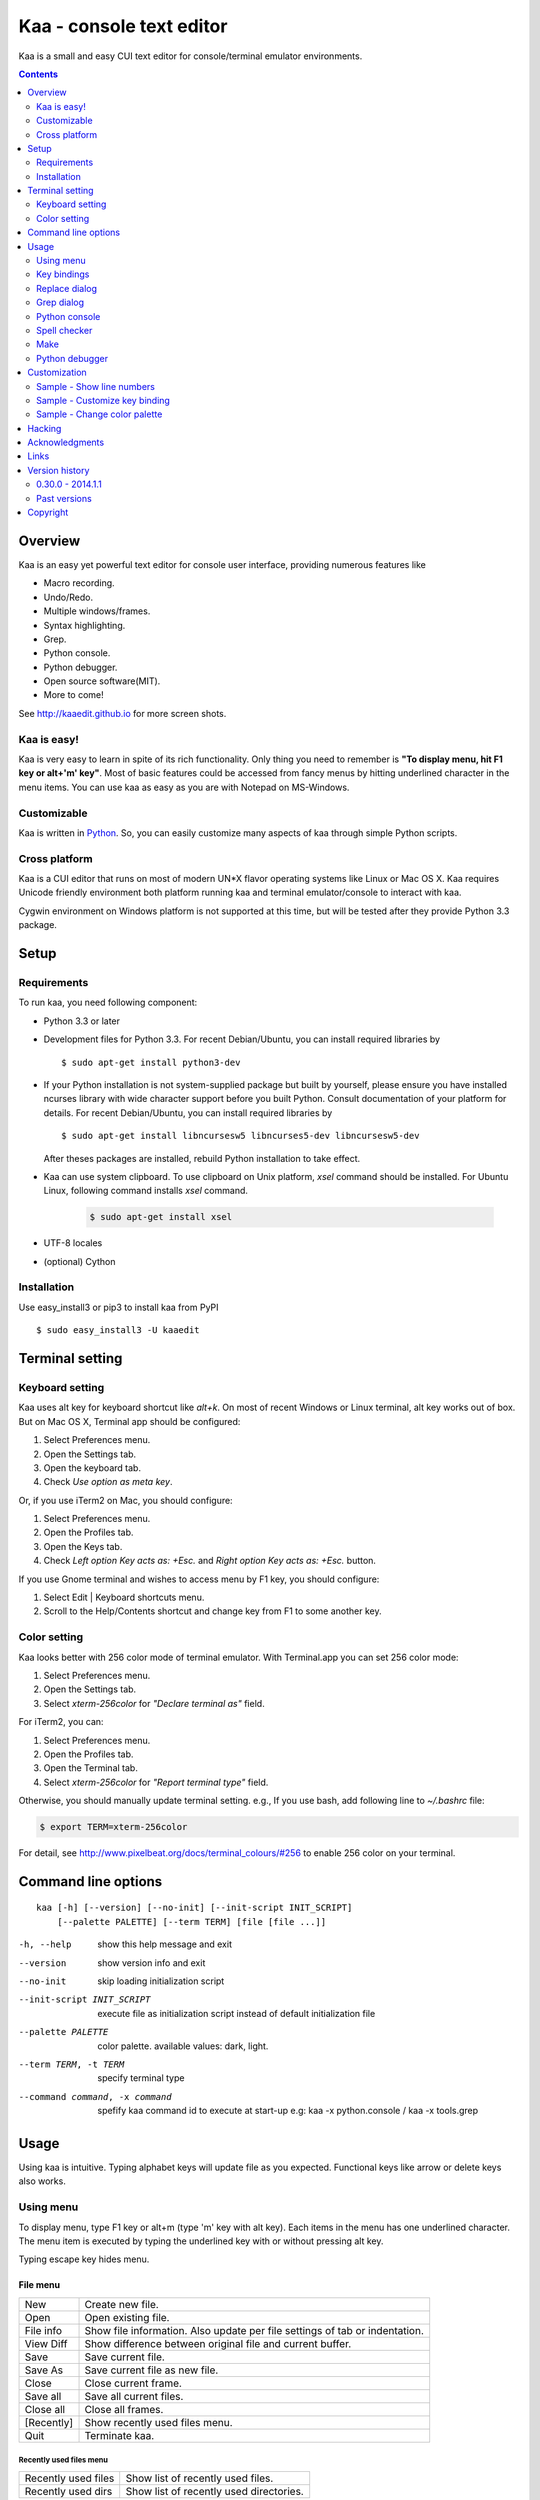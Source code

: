 ============================
Kaa - console text editor
============================

Kaa is a small and easy CUI text editor for console/terminal emulator environments.

.. contents::
    :depth: 2


Overview
============

Kaa is an easy yet powerful text editor for console user interface, providing numerous features like 

- Macro recording.

- Undo/Redo.

- Multiple windows/frames.

- Syntax highlighting.

- Grep.

- Python console.

- Python debugger.

- Open source software(MIT).

- More to come!

.. image:: http://www.gembook.org/static/images/kaa_multiwindow.png

See http://kaaedit.github.io for more screen shots.


Kaa is easy!
------------

Kaa is very easy to learn in spite of its rich functionality. Only thing you need to remember is **"To display menu, hit F1 key or alt+'m' key"**. Most of basic features could be accessed from fancy menus by hitting underlined character in the menu items. You can use kaa as easy as you are with Notepad on MS-Windows.


Customizable
------------

Kaa is written in `Python <http://www.python.org/>`_. So, you can easily customize many aspects of kaa through simple Python scripts.


Cross platform
---------------------

Kaa is a CUI editor that runs on most of modern UN*X flavor operating systems like Linux or Mac OS X. Kaa requires Unicode friendly environment both platform running kaa and terminal emulator/console to interact with kaa.

Cygwin environment on Windows platform is not supported at this time, but will be tested after they provide Python 3.3 package.


Setup 
============


Requirements
------------

To run kaa, you need following component:

* Python 3.3 or later

* Development files for Python 3.3. For recent Debian/Ubuntu, you can install required libraries by ::

    $ sudo apt-get install python3-dev

* If your Python installation is not system-supplied package but built by yourself, please ensure you have installed ncurses library with wide character support before you built Python. Consult documentation of your platform for details. For recent Debian/Ubuntu, you can install required libraries by ::

    $ sudo apt-get install libncursesw5 libncurses5-dev libncursesw5-dev 
 
  After theses packages are installed, rebuild Python installation to take effect.

* Kaa can use system clipboard. To use clipboard on Unix platform, `xsel` command should be installed. For Ubuntu Linux, following command installs `xsel` command.

    .. code:: sh

       $ sudo apt-get install xsel

* UTF-8 locales

* (optional) Cython


Installation
-------------

Use easy_install3 or pip3 to install kaa from PyPI ::

   $ sudo easy_install3 -U kaaedit


Terminal setting
================

Keyboard setting
----------------

Kaa uses alt key for keyboard shortcut like `alt+k`. On most of recent Windows or Linux terminal, alt key works out of box. But on Mac OS X, Terminal app should be configured:

1. Select Preferences menu.
2. Open the Settings tab.
3. Open the keyboard tab.
4. Check `Use option as meta key`.

Or, if you use iTerm2 on Mac, you should configure:

1. Select Preferences menu.
2. Open the Profiles tab.
3. Open the Keys tab.
4. Check `Left option Key acts as: +Esc.` and `Right option Key acts as: +Esc.` button.

If you use Gnome terminal and wishes to access menu by F1 key, you should configure:

1. Select Edit | Keyboard shortcuts menu.
2. Scroll to the Help/Contents shortcut and change key from F1 to some another key.

Color setting
-------------

Kaa looks better with 256 color mode of terminal emulator. With Terminal.app you can set 256 color mode:

1. Select Preferences menu.
2. Open the Settings tab.
3. Select `xterm-256color` for `"Declare terminal as"` field.

For iTerm2, you can:

1. Select Preferences menu.
2. Open the Profiles tab.
3. Open the Terminal tab.
4. Select `xterm-256color` for `"Report terminal type"` field.

Otherwise, you should manually update terminal setting. e.g., If you use bash, add following line to `~/.bashrc` file:

.. code:: sh

   $ export TERM=xterm-256color

For detail, see http://www.pixelbeat.org/docs/terminal_colours/#256 to enable 256 color on your terminal.


Command line options
====================

::

   kaa [-h] [--version] [--no-init] [--init-script INIT_SCRIPT] 
       [--palette PALETTE] [--term TERM] [file [file ...]]

-h, --help            show this help message and exit
--version             show version info and exit
--no-init             skip loading initialization script
--init-script INIT_SCRIPT  execute file as initialization script instead of default initialization file
--palette PALETTE     color palette. available values: dark, light.
--term TERM, -t TERM  specify terminal type
--command command, -x command   spefify kaa command id to execute at start-up e.g: kaa -x python.console / kaa -x tools.grep

Usage
=====

Using kaa is intuitive. Typing alphabet keys will update file as you expected. Functional keys like arrow or delete keys also works.


Using menu
-----------

To display menu, type F1 key or alt+m (type 'm' key with alt key). Each items in the menu has one underlined character. The menu item is executed by typing the underlined key with or without pressing alt key.

Typing escape key hides menu.


File menu
++++++++++

+------------+----------------------------------------------------+
| New        | Create new file.                                   |
+------------+----------------------------------------------------+
| Open       | Open existing file.                                |
+------------+----------------------------------------------------+
| File info  | Show file information. Also update per file        |
|            | settings of tab or indentation.                    |
+------------+----------------------------------------------------+
| View Diff  | Show difference between original file and current  |
|            | buffer.                                            |
+------------+----------------------------------------------------+
| Save       | Save current file.                                 |
+------------+----------------------------------------------------+
| Save As    | Save current file as new file.                     |
+------------+----------------------------------------------------+
| Close      | Close current frame.                               |
+------------+----------------------------------------------------+
| Save all   | Save all current files.                            |
+------------+----------------------------------------------------+
| Close all  | Close all frames.                                  |
+------------+----------------------------------------------------+
| [Recently] | Show recently used files menu.                     |
+------------+----------------------------------------------------+
| Quit       | Terminate kaa.                                     |
+------------+----------------------------------------------------+


Recently used files menu
~~~~~~~~~~~~~~~~~~~~~~~~

+---------------------+-----------------------------------------+
| Recently used files | Show list of recently used files.       |
+---------------------+-----------------------------------------+
| Recently used dirs  | Show list of recently used directories. |
+---------------------+-----------------------------------------+


Edit menu
+++++++++

+---------------------+-----------------------------------------+
| Cut                 | Cut selected text.                      |
+---------------------+-----------------------------------------+
| Copy                | Copy selected text.                     |
+---------------------+-----------------------------------------+
| Paste               | Paste from clipboard.                   |
+---------------------+-----------------------------------------+
| Paste History       | Paste from clipboard history.           |
+---------------------+-----------------------------------------+
| Undo                | Undo last modification.                 |
+---------------------+-----------------------------------------+
| Redo                | Redo last undo.                         |
+---------------------+-----------------------------------------+
| Search              | Search text.                            |
+---------------------+-----------------------------------------+
| Replace             | Replace text.                           |
+---------------------+-----------------------------------------+
| Complete            | Word completion.                        |
+---------------------+-----------------------------------------+
| [Convert]           | Show text convert menu.                 |
+---------------------+-----------------------------------------+


Text convert menu
~~~~~~~~~~~~~~~~~~~~

+---------------+----------------------------------------------------+
| Upper         | Convert selected text to upper case.               |
+---------------+----------------------------------------------------+
| Lower         | Convert selected text to lower case.               |
+---------------+----------------------------------------------------+
| Normalization | Convert selected text to Unicode Normalization     |
|               | Forms(NFKC).                                       |
+---------------+----------------------------------------------------+
| Full-width    | Convert alphabet and numbers in the selected text  |
|               | to full-width character.                           |
+---------------+----------------------------------------------------+


Code menu
+++++++++

Code menu differs among file types. Following items are typical in programming languages.

+---------------+----------------------------------------------------+
| Comment       | Insert line comment character at top of lines in   |
|               | selected region.                                   |
+---------------+----------------------------------------------------+
| Uncomment     | Delete line comment character at top of lines in   |
|               | selected region.                                   |
+---------------+----------------------------------------------------+
| Table of      | Show table of contents to move cursor.             |
| contents      |                                                    |
+---------------+----------------------------------------------------+


Macro menu
++++++++++

+---------------+----------------------------------------------------+
| Start record  | Start macro recording.                             |
+---------------+----------------------------------------------------+
| End record    | End macro recording.                               |
+---------------+----------------------------------------------------+
| Run macro     | Run last macro.                                    |
+---------------+----------------------------------------------------+


Tools menu
++++++++++

+-----------------+----------------------------------------------------+
| Grep            | Search text from disk.                             |
+-----------------+----------------------------------------------------+
| Paste lines     | Insert lines of text without auto indentation.     |
+-----------------+----------------------------------------------------+
| Shell command   | Execute external shell command and insert the      |
|                 | output.                                            |
+-----------------+----------------------------------------------------+
| Make            | Run ``make`` to compile source files and capture   |
|                 | error  messages. Use f9/10 key to traverse errors. |
+-----------------+----------------------------------------------------+
| Spell checker   | Run English spell checker.                         |
+-----------------+----------------------------------------------------+
| Python console  | Start python console.                              |
+-----------------+----------------------------------------------------+
| Python debugger | Start Python debugger.                             |
+-----------------+----------------------------------------------------+
| Python debugger | Wait for external debugger connection.             |
| server          |                                                    |
+-----------------+----------------------------------------------------+


Window menu
+++++++++++

+----------------+-------------------------------------------------+
| Frame list     | Show list of frame windows. Use left/right      |
|                | arrow key to change active frame.               |
+----------------+-------------------------------------------------+
| Split vert     | Split current window vertically.                |
+----------------+-------------------------------------------------+
| Split horz     | Split current window horizontally.              |
+----------------+-------------------------------------------------+
| Move separator | Move window separator. Use left/right arrow key | 
|                | to move separator.                              |
+----------------+-------------------------------------------------+
| Next window    | Activate next window.                           |
+----------------+-------------------------------------------------+
| Prev window    | Activate previous window.                       |
+----------------+-------------------------------------------------+
| Join window    | Join split window.                              |
+----------------+-------------------------------------------------+
| [Switch file]  | Show switch window menu.                        |
+----------------+-------------------------------------------------+


Switch file menu
+++++++++++++++++

+---------------------+-------------------------------------------------+
| Switch file         | Switch content of active window.                |
+---------------------+-------------------------------------------------+
| New file here       | Create new file to active window.               |
+---------------------+-------------------------------------------------+
| open file here      | Open existing file to active window.            |
+---------------------+-------------------------------------------------+
| Recently used files | Show list of recently used files.               |
+---------------------+-------------------------------------------------+
| Recently used dirs  | Show list of recently used directories.         |
+---------------------+-------------------------------------------------+


Key bindings
------------

Menu keys
+++++++++++++++++++

+---------------+----------------------------------------------------+
| F1, alt+m     | Show menu.                                         |
+---------------+----------------------------------------------------+
| Alt-w         | Show switch file menu.                             |
+---------------+----------------------------------------------------+


Cursor keys
++++++++++++++++

+--------------------+------------------------------------------------+
| left, Control+b    | Cursor left.                                   |
+--------------------+------------------------------------------------+
| right, Control+f   | Cursor right.                                  |
+--------------------+------------------------------------------------+
| up                 | Cursor up.                                     |
+--------------------+------------------------------------------------+
| down               | Cursor down.                                   |
+--------------------+------------------------------------------------+
| Control+p          | Move cursor to previous physical line.         |
+--------------------+------------------------------------------------+
| Control+n          | Move cursor to next physical line.             |
+--------------------+------------------------------------------------+
| Control+left,      | Move cursor to previous word boundary.         |
| Alt+b              |                                                |
+--------------------+------------------------------------------------+
| Control+right,     | Move cursor to next word boundary.             |
| Alt+f              |                                                |
+--------------------+------------------------------------------------+
| Alt+p, Page up     | Previous page.                                 |
+--------------------+------------------------------------------------+
| Alt+n, Page down   | Next page.                                     |
+--------------------+------------------------------------------------+
| Control+a, Home    | Move cursor to top of line.                    |
+--------------------+------------------------------------------------+
| Control+^          | Move cursor to first letter of line.           |
+--------------------+------------------------------------------------+
| Control+e, End     | Move cursor to end of line.                    |
+--------------------+------------------------------------------------+
| Alt+<, Control+Home| Move cursor to top of file.                    |
+--------------------+------------------------------------------------+
| Alt+>, Control+End | Move cursor to end of file.                    |
+--------------------+------------------------------------------------+
| Control+g          | Go to line number.                             |
+--------------------+------------------------------------------------+
| Control+t          | Table of contents.                             |
+--------------------+------------------------------------------------+


Text selection
+++++++++++++++++++

+--------------------+------------------------------------------------+
| Shift+left         | Select to previous character.                  |
+--------------------+------------------------------------------------+
| Shift+right        | Select to next character.                      |
+--------------------+------------------------------------------------+
| Shift+up           | Select to previous line.                       |
+--------------------+------------------------------------------------+
| Shift+down         | Select to next line.                           |
+--------------------+------------------------------------------------+
| Shift+Home         | Select text to top of line.                    |
+--------------------+------------------------------------------------+
| Shift+End          | Select text to end of line.                    |
+--------------------+------------------------------------------------+
| Control+Shift+Home | Selects text to top of file.                   |
+--------------------+------------------------------------------------+
| Control+Shift+End  | Select text to end of file.                    |
+--------------------+------------------------------------------------+
| Control+Space,     | Set mark to select text region.                |
| Control+@          |                                                |
+--------------------+------------------------------------------------+
| Alt+#              | Set mark to select text rectangularly.         |
+--------------------+------------------------------------------------+
| Alt+a              | Select all text.                               |
+--------------------+------------------------------------------------+
| Alt+c              | Select current word at first press. Subsequent |
|                    | press selects entire current line, and the     |
|                    | third press selects entire text                |
+--------------------+------------------------------------------------+


Text deletion
++++++++++++++++

+--------------------+------------------------------------------------+
| Backspace,         | Delete the character to the left.              |
| Control+h          |                                                |
+--------------------+------------------------------------------------+
| Delete,            | Delete the character at the cursor.            |
| Control+d          |                                                |
+--------------------+------------------------------------------------+
| Control+backspace, | Delete the word to the left.                   |
| Alt+h              |                                                |
+--------------------+------------------------------------------------+
| Control+Delete,    | Delete the word to the right.                  |
| Alt+d              |                                                |
+--------------------+------------------------------------------------+
| Control+k          | Delete the line to the right.                  |
+--------------------+------------------------------------------------+
| Alt+k              | Delete the current line.                       |
+--------------------+------------------------------------------------+


Clipboard
++++++++++++++++

+--------------------+------------------------------------------------+
| Control+v          | Paste from clipboard.                          |
+--------------------+------------------------------------------------+
| Control+x          | Cut selection.                                 |
+--------------------+------------------------------------------------+
| Control+c          | Copy selection.                                |
+--------------------+------------------------------------------------+
| Alt+v              | Paste from clipboard history.                  |
+--------------------+------------------------------------------------+


Undo/Redo
+++++++++++++++

+--------------------+------------------------------------------------+
| Control+z          | Undo last change.                              |
+--------------------+------------------------------------------------+
| Control+y          | Redo last undo.                                |
+--------------------+------------------------------------------------+


Search/Replace
+++++++++++++++++

+--------------------+------------------------------------------------+
| Control+s          | Search text.                                   |
+--------------------+------------------------------------------------+
| Alt+s              | Replace text.                                  |
+--------------------+------------------------------------------------+
| F2                 | Search prev.                                   |
+--------------------+------------------------------------------------+
| F3                 | Search next.                                   |
+--------------------+------------------------------------------------+

Other
+++++++++++++++

+--------------------+------------------------------------------------+
| F6                 | Toggle macro recording on/off.                 |
+--------------------+------------------------------------------------+
| F5                 | Run macro.                                     |
+--------------------+------------------------------------------------+
| Alt+.              | Run last executed edit command again.          |
+--------------------+------------------------------------------------+
| Tab                | Indent selected lines.                         |
+--------------------+------------------------------------------------+
| Shift+Tab          | Dedent selected lines.                         |
+--------------------+------------------------------------------------+
| Control+o          | Word completion.                               |
+--------------------+------------------------------------------------+
| Control+u Alt+!    | Execute command and insert the output.         |
+--------------------+------------------------------------------------+



Replace dialog
--------------

When `regex` button is checked, `Replace` string is also regular expression string. In this case, special characters like `\\t` or `\\n` are converted to tab character and newline character. Also, back-reference character will be replaced to sub-string matched group in the search string. For example, when search string is `'(a+)(b+)'` and replace string is `'\\2\\1'`,  matched string `'aabb'` will be replaced to `'bbaa'`.


Grep dialog
------------

Grep dialog has three input field. `Search` is a plain text or regular expression string to search. `Directory` is a directory to start searching. If `Tree` button was checked, files are searched recursively. `Filenames` is space separated list of file spec in shell-style wild-cards (e.g., `*.txt *.py *.doc`). Up arrow key displays history of each input field.

In the grep result window, use F9 and F10 key to traverse matches forward/backward. 


Python console
--------------

When you hit enter key to execute multiline statements in console, new input dialog appears to edit rest of script. In the dialog, you can edit script as normal editor screen. After you finish to edit your script, hit alt+Enter key to execute the script.

To show script history window, hit alt+Enter key on the console.

Spell checker
--------------

To use spell checker, `PyEnchant <https://pypi.python.org/pypi/pyenchant>`_ module should be installed. 

On MAC OS-X install `enchant <http://www.abisource.com/projects/enchant/>`_ with homebrew before installing PyEnchant.

.. code:: sh

    $ brew install enchant
    $ pip-3.3 install PyEnchant


Make
--------------

``[Tools]|Make`` executes ``make`` command to build your files. You can alter command and options to build. To retrieve previous command and options, hit up cursor key to display history window.

Output of ``make`` displayed on the window. You can traverse source files cause of the error forth and back with f9 and f10 key.

Python debugger
---------------

.. warning::
   Python debugger is highly experimental at this point.
    

Kaa can be used as front-end of Python debugger module(``bdb``) running in another process. Although kaa itself requires Python 3.3 or later, you can use Python 2.6 or later in the target process. 

Starting debugger
++++++++++++++++++

There are three ways to start debugger.

kaadbg.run module
~~~~~~~~~~~~~~~~~~~~~~~~

``Kaadbg`` package executes your Python script with Python debugger connected to debugger window of kaa. Usually, ``kaadbg`` is Python package installed as a part of kaa. To use another Python interpreter than kaa installed, you can install ``kaadbg`` separately.

::

   $ sudo pip install -U kaadbg


Currently, ``kaadbg`` supports from Python 2.6 to Python 3.x.

To activate kaa remote debugger, select ``[Tools]|Python debugger server`` and enter port number to connect debugger(default 28110).

Next, open new terminal window and run following command in the terminal window.

::

    $ python -m kaadbg.run my_test_stript.py arg1 args


If you need use other port than `28110`, you should provide port number with ``-p`` option.

::

    $ python -m kaadbg.run -p 29000 my_test_stript.py arg1 args


set_trace
~~~~~~~~~~~~~~~~~~~~~~~~

Like Python's standard ``pdb`` module, you can import ``kaadbg`` package and call ``set_trace()`` to start debug session.

You should start activate kaa remote debugger by menu ``[Tools]|Python debugger server`` and enter port number to connect debugger(default 28110).

To connect kaa remote debugger, open your target script and insert following lines of code.

.. code:: python

    import kaadbg.debug
    kaadbg.debug.set_trace()

If you need use other port than `28110`, you should provide port number to ``set_trace()``.

.. code:: python

    import kaadbg.debug
    kaadbg.debug.set_trace(29000)

Now you can start your target script. Kaa remote debugger will be opened when ``kaadbg.debug.set_trace()`` is hit.


Run child process
~~~~~~~~~~~~~~~~~~~~~~~~

You can run your target script as child process of kaa to debug.

To start child process, select ``[Tools]|Python debugger`` in kaa menu and specify command line as follow.

::

    python2.7 -m kaadbg.run myscript.py arg1 arg2

Command line should starts with Python interpreter you use and ``-m kaadbg.run``. Name of target script and arguments follows.

Note that kaa doesn't capture standard output and standard error of target process, so you cannot see outputs of the target script. Also, standard input of the target process is closed just after command started.

Breakpoints
++++++++++++++++++

To set/unset breakpoints, select ``[Code]|Toggle Breakpoint`` in menu in editor. By default, ``f8`` key is bounded to this menu item.

While debugger window is opened, you can suspend the debugger window by escape key. After you finish to update breakpoints in editor window, select ``[Tools]|Python debugger`` menu again to resume debugger. To view list of current breakpoints, select *breakpoints* button with ``alt+E`` key.

Inspect variables
++++++++++++++++++

To see value of variables, select ``Expr`` on the debugger window by pressing ``alt+E`` key and enter Python expression you want to inspect like ``self.spam``.


Customization
==================

Kaa executes a Python script file at `~/.kaa/__kaa__.py` on start up. You can write Python script to customize kaa as you like.


Sample - Show line numbers
----------------------------------

.. code:: python

   from kaa.filetype.default import defaultmode
   defaultmode.DefaultMode.SHOW_LINENO = True

`defaultmode.DefaultMode` is base class of all text file types. Line number is displayed if `Defaultmode.SHOW_LINENO` is True. If you want to show line number of particular file types, you can update SHOW_LINENO attribute of each file type classes.

.. code:: python

   # Show line number in HTML mode
   from kaa.filetype.html import htmlmode
   htmlmode.HTMLMode.SHOW_LINENO = True

Sample - Customize key binding
----------------------------------

Assign same keyboard shortcut of splitting windows command as Emacs.

.. code:: python

    from kaa.keyboard import *
    from kaa.filetype.default.defaultmode import DefaultMode
    
    DefaultMode.KEY_BINDS.append({
       ((ctrl, 'x'), '2'): 'editor.splithorz'    # Assign C-x 2 
    })
   
In this example, key sequence C-x 2 (control+x followed by 2) is assigned to 'editor.splithorz' command.

Sample - Change color palette
----------------------------------

Change color palette to ``light``.

.. code:: python

   import kaa
   kaa.app.DEFAULT_PALETTE = 'light'  # Use `light' palette. Default is `dark'


Hacking
==========

You can get the recent source code from `github <https://github.com/kaaedit/kaa.git>`_.

.. code:: sh

   $ git clone https://github.com/kaaedit/kaa.git

To run test, you need to install `py.test <http://pytest.org/latest/>`_

.. code:: sh

   $ pip-3.3 install -U pytest
   $ cd kaa
   $ py.test

There is an experimental script to run freeze to build standalone kaa binary file.
To freeze kaa,  You must proceed with the following steps: 

1. Apply following two patches to your Python 3.3 installation.

   - http://bugs.python.org/issue11824
   - http://bugs.python.org/issue16047

2. Clone kaa source code.

.. code:: sh

   $ git clone https://github.com/kaaedit/kaa.git

3. In source directory of kaa, cd to kaa/freezing directory.

.. code:: sh

   $ cd kaa/freezing

4. Edit PYTHON variable in build.sh for your environment.

5. run build.sh

.. code:: sh

   $ ./build.sh

6. Check if freezing/dist/kaa exists.


Acknowledgments
=================

I really appreciate for your help.

* `Allan Clark <https://github.com/allanderek>`_


Links
==========

- `Github project page <http://kaaedit.github.io/>`_

- `Github repository <http://github.com/kaaedit/kaa>`_

- `Python Package Index(PyPI) <http://pypi.python.org/pypi/kaaedit/>`_

- `Twitter account to notify new releases <https://twitter.com/kaaedit>`_


Version history
=================


0.30.0 - 2014.1.1
--------------------

- Fix error on reloading modified file.

- Highlight decorator in Python mode.

- Version check was failed.

Past versions
--------------

0.29.0 - 2013.12.31
+++++++++++++++++++++

- Check for new release of kaa.


0.28.0 - 2013.12.31
+++++++++++++++++++++

- Improve file-save-as dialog.

- Interuppt Python script with ^C key while running script in Python console.

- Display empty lines like vim.


0.27.0 - 2013.12.29
+++++++++++++++++++++

- New command line option: --command, -x spefify kaa command id to execute on start up.

- Alt+m key now assigned as new preferred menu key instead of alt+/ because key sequence of alt+/ could be `misinterpreted by other applications <https://twitter.com/kefir_/status/416613392879611904>`_.

- Alt+^ moves cursor to first non-blank character of the line.


0.26.1 - 2013.12.28
+++++++++++++++++++++

- Fixed an error on file-save-as.


0.26.0 - 2013.12.27
+++++++++++++++++++++

- New command: Alt+m moves cursor to first non-blank character of the line.


0.25.0 - 2013.12.25
+++++++++++++++++++++

- Syntax highlight in Python console.


0.24.0 - 2013.12.24
+++++++++++++++++++++

- Spell checker


0.23.0 - 2013.12.21
+++++++++++++++++++++

- Improve Python console a lot.

- Breakpoints in Python debugger now works better.


0.22.0 - 2013.12.19
+++++++++++++++++++++

- Respect encoding declaration on loading/saving file in CSS mode.

- Button to send SIGINT to the debug target process.


0.21.0 - 2013.12.15
+++++++++++++++++++++

- Respect encoding declaration on loading/saving file in HTML/Python mode.

- Paste from OS clipboard didn't work on Mac.


0.20.0 - 2013.12.13
+++++++++++++++++++++

- Save clipboard history to disk.

- Python debugger: Display status of target process.


0.19.0 - 2013.12.11
+++++++++++++++++++++

- Support system clipboard.


0.18.0 - 2013.12.10
+++++++++++++++++++++

- Optimizations. Kaa responds quicker than previous version.

- Error highlighting JavaScript attribute in html mode was fixed.

- White space characters inserted by auto-indent are automatically removed if cursor moved to another position without entering a character.

- reStructuredText Mode: Non-ASCII punctuation marks were not recognized as separator of inline mark ups.


0.17.0 - 2013.12.06
+++++++++++++++++++++

- reStructuredText Mode: Recognize non-ASCII punctuation as separator of inline mark ups.

- Indent command: Don't indent blank line. (Contributed by `allanderek <https://github.com/kaaedit/kaa/pull/94>`_)

- Separate `kaadbg <https://pypi.python.org/pypi/kaadbg>`_ as new package.


0.16.0 - 2013.12.03
+++++++++++++++++++++

- Defer to save history information. Kaa now works much smoother than ever on PC with slow hard disk. 


0.15.1 - 2013.11.30
+++++++++++++++++++++

- Removed debugging code.


0.15 - 2013.11.29
+++++++++++++++++++++

- Python debugger now runs 20+ times faster than in 0.14.

- Highlight Python constant.


0.14 - 2013.11.27
+++++++++++++++++++++

- Experimental Python debugger.


0.13 - 2013.11.18
+++++++++++++++++++++

- New file mode: C language.

- New command: *[Tools] | Make*. Invoke ``make`` command to build and view output without leaving kaa.

- Move initial selection of Table Of Contents to current cursor position.


0.12 - 2013.11.16
+++++++++++++++++++++

- Show table of contents in Markdown mode. Hit Ctrl+t to display TOC.

- Show table of contents reStructuredText mode. Hit Ctrl+t to display TOC.

- Improve highlighting in Markdown mode.

- Bugs fixed.


0.11 - 2013.11.14
+++++++++++++++++++++

- Show table of contents in Python mode. Hit Ctrl+t to display TOC.

- Improve highlighting in reStructured mode.


0.10 - 2013.11.11
+++++++++++++++++++++

- Add 'japanese' encoding that detects text encoding from file.

- Specify text encoding to grep file.

- New commandline option: --no-init, --init-script, --palette, --term.

- New color palette: dark, light.


0.9 - 2013.11.9
+++++++++++++++++++++

- Markdown mode.

- reStructuredText mode.


0.8 - 2013.11.7
+++++++++++++++++++++

- View diff between original file and current buffer.

- Grep dialog now has 'Dir' button to select directory.
 
- Handle SIGTERM to restore terminal state before exit.

- Prompt to reload file when file modified by other process.


0.7 - 2013.11.5
+++++++++++++++++++++

- Paste from clipboard history.

- Word completion list now contains text from clipboard history.

- New command: New file here.

- New command: Open file here.

- New command: Open recently used file here.

- New command: Open recently used directory here.


0.6 - 2013.11.1
+++++++++++++++++++++

- Basic word completion with ctrl+o.

- Display blank line if the line is selected.

- Various minor changes.


0.5 - 2013.10.30
+++++++++++++++++++++

- Locate position of opened file where the file located last time.

- Changed history database scheme. By this change, old history will be deleted.

- Changed default color setting.

- Kaa didn't run if $TERM is 'xterm-color'.


0.4 - 2013.10.27
+++++++++++++++++++++

- Rectangular selection can be started by Alt+'#' key.

- `Window|Join` menu caused error.

- `File|Save all` caused error.


0.3.1 - 2013.10.25
+++++++++++++++++++++

- Python console window now works with Gnome terminal.

- `Window|Switch file` menu caused error.

- ^G (Goto line number) dialog shouldn't accept '0' if field is empty.


0.3.0 - 2013.10.24
+++++++++++++++++++++

- Python console window.

- Emacs style region selection. Now you can select region by ctrl+SPACE or ctrl+'@'key.

- Changed some default keyboard binding.

- A lot of bugs fixed.


0.2.0 - 2013.10.20
+++++++++++++++++++++

- Comment/Uncomment region.

- In replace dialog, replace-to text is now treated as regular expression text.

- A lot of bugs fixed.


0.1.0 - 2013.10.14
+++++++++++++++++++++

- Grep

- Various improvements.


0.0.4 - 2013.10.11
+++++++++++++++++++++

- New command: Close all.

- New command: Recently used file/directory.

- Search/Replace history.

- Line number display setting at menu | File | File Info.


0.0.3 - 2013.10.9
+++++++++++++++++++++

- Incremental search.

- Accept directory name as command line argument.

- New command: Go to line(^g).

- New command: Select current word(^c).

- New command: Save all files(menu | file | Save All).

- Improve file open dialog.


0.0.2 - 2013.10.5
+++++++++++++++++++++

- Misc commands.

- Highlight parenthesis at cursor.

- Support text encoding other than utf-8.

- Other a lot of changes.


0.0.1 - 2013.6.16
+++++++++++++++++++++

- Initial release.

        
Copyright 
=========================

Copyright (c) 2013, 2014 Atsuo Ishimoto

Permission is hereby granted, free of charge, to any person obtaining a copy
of this software and associated documentation files (the "Software"), to deal
in the Software without restriction, including without limitation the rights
to use, copy, modify, merge, publish, distribute, sublicense, and/or sell
copies of the Software, and to permit persons to whom the Software is
furnished to do so, subject to the following conditions:

The above copyright notice and this permission notice shall be included in
all copies or substantial portions of the Software.

THE SOFTWARE IS PROVIDED "AS IS", WITHOUT WARRANTY OF ANY KIND, EXPRESS OR
IMPLIED, INCLUDING BUT NOT LIMITED TO THE WARRANTIES OF MERCHANTABILITY,
FITNESS FOR A PARTICULAR PURPOSE AND NONINFRINGEMENT. IN NO EVENT SHALL THE
AUTHORS OR COPYRIGHT HOLDERS BE LIABLE FOR ANY CLAIM, DAMAGES OR OTHER
LIABILITY, WHETHER IN AN ACTION OF CONTRACT, TORT OR OTHERWISE, ARISING FROM,
OUT OF OR IN CONNECTION WITH THE SOFTWARE OR THE USE OR OTHER DEALINGS IN
THE SOFTWARE.
